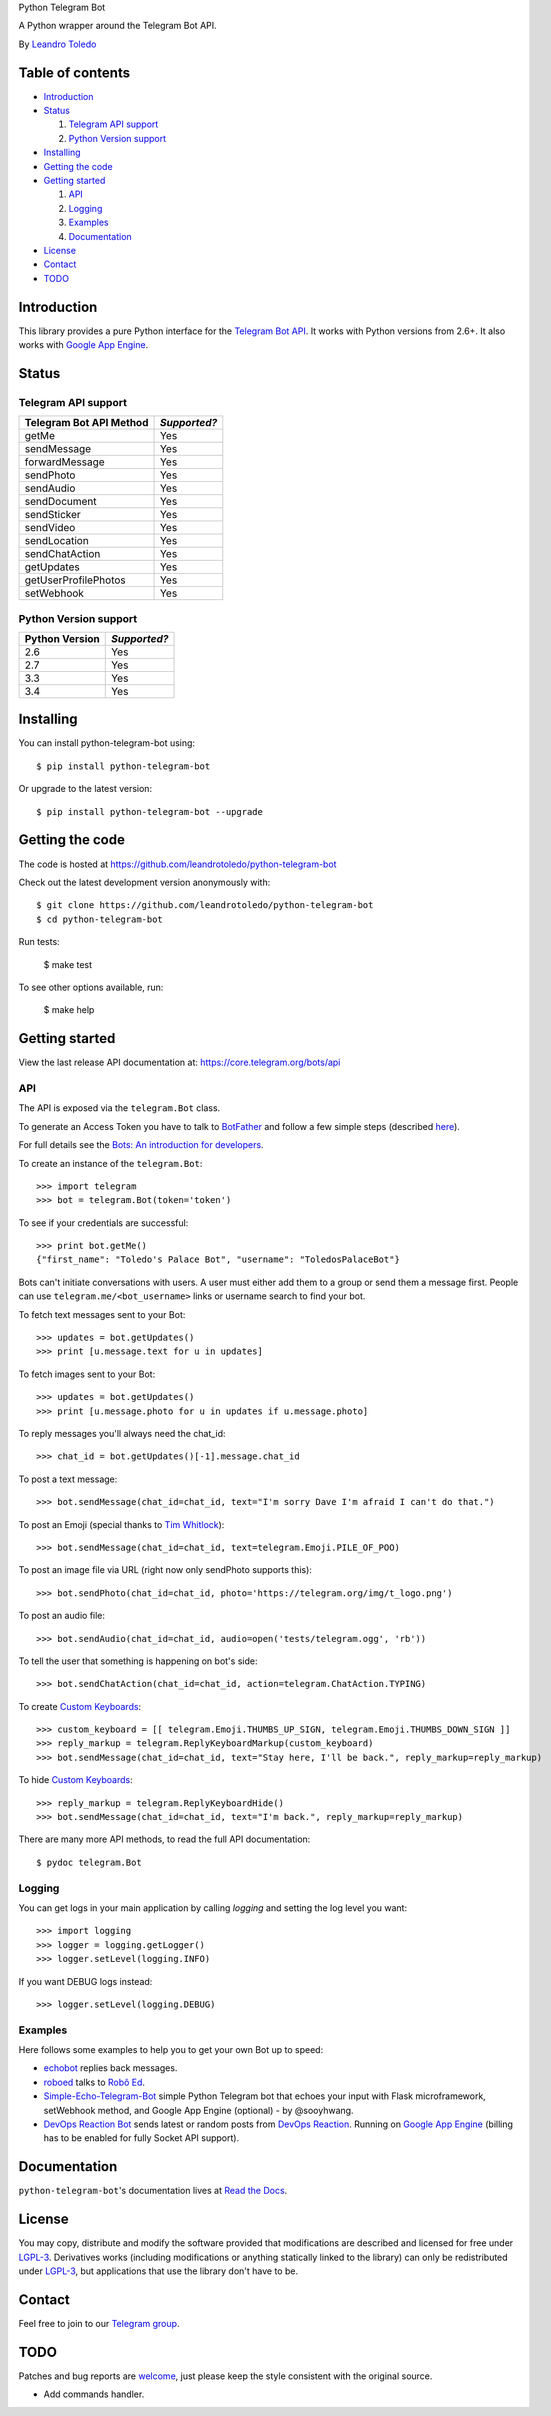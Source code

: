 Python Telegram Bot

A Python wrapper around the Telegram Bot API.

By `Leandro Toledo <leandrotoledodesouza@gmail.com>`_

.. image:: https://img.shields.io/pypi/v/python-telegram-bot.svg
   :target: https://pypi.python.org/pypi/python-telegram-bot
   :alt: PyPi Package Version
    
.. image:: https://img.shields.io/pypi/dm/python-telegram-bot.svg
   :target: https://pypi.python.org/pypi/python-telegram-bot
   :alt: PyPi Package Monthly Download
   
.. image:: https://readthedocs.org/projects/python-telegram-bot/badge/?version=latest
   :target: https://readthedocs.org/projects/python-telegram-bot/?badge=latest
   :alt: Documentation Status
   
.. image:: https://img.shields.io/github/license/leandrotoledo/python-telegram-bot.svg
   :target: http://www.gnu.org/licenses/lgpl-3.0.html
   :alt: LGPLv3 License

.. image:: https://travis-ci.org/leandrotoledo/python-telegram-bot.svg?branch=master
   :target: https://travis-ci.org/leandrotoledo/python-telegram-bot
   :alt: Travis CI Status

.. image:: https://codeclimate.com/github/leandrotoledo/python-telegram-bot/badges/gpa.svg
   :target: https://codeclimate.com/github/leandrotoledo/python-telegram-bot
   :alt: Code Climate
   
.. image:: https://coveralls.io/repos/leandrotoledo/python-telegram-bot/badge.svg?branch=master&service=github
   :target: https://coveralls.io/github/leandrotoledo/python-telegram-bot?branch=master
   :alt: Coveralls

=================
Table of contents
=================

- `Introduction`_

- `Status`_

  1. `Telegram API support`_

  2. `Python Version support`_

- `Installing`_

- `Getting the code`_

- `Getting started`_

  1. `API`_

  2. `Logging`_

  3. `Examples`_
  
  4. `Documentation`_

- `License`_

- `Contact`_

- `TODO`_

===============
_`Introduction`
===============

This library provides a pure Python interface for the `Telegram Bot API <https://core.telegram.org/bots/api>`_. It works with Python versions from 2.6+. It also works with `Google App Engine <https://cloud.google.com/appengine>`_.

=========
_`Status`
=========

-----------------------
_`Telegram API support`
-----------------------

========================= ============
Telegram Bot API Method   *Supported?*
========================= ============
getMe                     Yes
sendMessage               Yes
forwardMessage            Yes
sendPhoto                 Yes
sendAudio                 Yes
sendDocument              Yes
sendSticker               Yes
sendVideo                 Yes
sendLocation              Yes
sendChatAction            Yes
getUpdates                Yes
getUserProfilePhotos      Yes
setWebhook                Yes
========================= ============

-------------------------
_`Python Version support`
-------------------------

============== ============
Python Version *Supported?*
============== ============
2.6            Yes
2.7            Yes
3.3            Yes
3.4            Yes
============== ============

=============
_`Installing`
=============

You can install python-telegram-bot using::

    $ pip install python-telegram-bot

Or upgrade to the latest version::

    $ pip install python-telegram-bot --upgrade

===================
_`Getting the code`
===================

The code is hosted at https://github.com/leandrotoledo/python-telegram-bot

Check out the latest development version anonymously with::

    $ git clone https://github.com/leandrotoledo/python-telegram-bot
    $ cd python-telegram-bot

Run tests:

    $ make test

To see other options available, run:

    $ make help

==================
_`Getting started`
==================

View the last release API documentation at: https://core.telegram.org/bots/api

------
_`API`
------

The API is exposed via the ``telegram.Bot`` class.

To generate an Access Token you have to talk to `BotFather <https://telegram.me/botfather>`_ and follow a few simple steps (described `here <https://core.telegram.org/bots#botfather>`_).

For full details see the `Bots: An introduction for developers <https://core.telegram.org/bots>`_.

To create an instance of the ``telegram.Bot``::

    >>> import telegram
    >>> bot = telegram.Bot(token='token')

To see if your credentials are successful::

    >>> print bot.getMe()
    {"first_name": "Toledo's Palace Bot", "username": "ToledosPalaceBot"}

Bots can't initiate conversations with users. A user must either add them to a group or send them a message first. People can use ``telegram.me/<bot_username>`` links or username search to find your bot.

To fetch text messages sent to your Bot::

    >>> updates = bot.getUpdates()
    >>> print [u.message.text for u in updates]

To fetch images sent to your Bot::

    >>> updates = bot.getUpdates()
    >>> print [u.message.photo for u in updates if u.message.photo]

To reply messages you'll always need the chat_id::

    >>> chat_id = bot.getUpdates()[-1].message.chat_id

To post a text message::

    >>> bot.sendMessage(chat_id=chat_id, text="I'm sorry Dave I'm afraid I can't do that.")

To post an Emoji (special thanks to `Tim Whitlock <http://apps.timwhitlock.info/emoji/tables/unicode>`_)::

    >>> bot.sendMessage(chat_id=chat_id, text=telegram.Emoji.PILE_OF_POO)

To post an image file via URL (right now only sendPhoto supports this)::

    >>> bot.sendPhoto(chat_id=chat_id, photo='https://telegram.org/img/t_logo.png')

To post an audio file::

    >>> bot.sendAudio(chat_id=chat_id, audio=open('tests/telegram.ogg', 'rb'))

To tell the user that something is happening on bot's side::

    >>> bot.sendChatAction(chat_id=chat_id, action=telegram.ChatAction.TYPING)

To create `Custom Keyboards <https://core.telegram.org/bots#keyboards>`_::

    >>> custom_keyboard = [[ telegram.Emoji.THUMBS_UP_SIGN, telegram.Emoji.THUMBS_DOWN_SIGN ]]
    >>> reply_markup = telegram.ReplyKeyboardMarkup(custom_keyboard)
    >>> bot.sendMessage(chat_id=chat_id, text="Stay here, I'll be back.", reply_markup=reply_markup)

To hide `Custom Keyboards <https://core.telegram.org/bots#keyboards>`_::

    >>> reply_markup = telegram.ReplyKeyboardHide()
    >>> bot.sendMessage(chat_id=chat_id, text="I'm back.", reply_markup=reply_markup)

There are many more API methods, to read the full API documentation::

    $ pydoc telegram.Bot

-----------
_`Logging`
-----------

You can get logs in your main application by calling `logging` and setting the log level you want::

    >>> import logging
    >>> logger = logging.getLogger()
    >>> logger.setLevel(logging.INFO)

If you want DEBUG logs instead::

    >>> logger.setLevel(logging.DEBUG)

-----------
_`Examples`
-----------

Here follows some examples to help you to get your own Bot up to speed:

- `echobot <https://github.com/leandrotoledo/python-telegram-bot/blob/master/examples/echobot.py>`_ replies back messages.

- `roboed <https://github.com/leandrotoledo/python-telegram-bot/blob/master/examples/roboed.py>`_ talks to `Robô Ed <http://www.ed.conpet.gov.br/br/converse.php>`_.

- `Simple-Echo-Telegram-Bot <https://github.com/sooyhwang/Simple-Echo-Telegram-Bot>`_ simple Python Telegram bot that echoes your input with Flask microframework, setWebhook method, and Google App Engine (optional) - by @sooyhwang.

- `DevOps Reaction Bot <https://github.com/leandrotoledo/gae-devops-reaction-telegram-bot>`_ sends latest or random posts from `DevOps Reaction <http://devopsreactions.tumblr.com/>`_. Running on `Google App Engine <https://cloud.google.com/appengine>`_ (billing has to be enabled for fully Socket API support).

================
_`Documentation`
================

``python-telegram-bot``'s documentation lives at `Read the Docs <http://python-telegram-bot.readthedocs.org/en/latest/>`_.

==========
_`License`
==========

You may copy, distribute and modify the software provided that modifications are described and licensed for free under `LGPL-3 <http://www.gnu.org/licenses/lgpl-3.0.html>`_. Derivatives works (including modifications or anything statically linked to the library) can only be redistributed under `LGPL-3 <http://www.gnu.org/licenses/lgpl-3.0.html>`_, but applications that use the library don't have to be.

==========
_`Contact`
==========

Feel free to join to our `Telegram group <https://telegram.me/joinchat/00b9c0f802509b949c1563d56eb053b0>`_.

=======
_`TODO`
=======

Patches and bug reports are `welcome <https://github.com/leandrotoledo/python-telegram-bot/issues/new>`_, just please keep the style consistent with the original source.

- Add commands handler.
